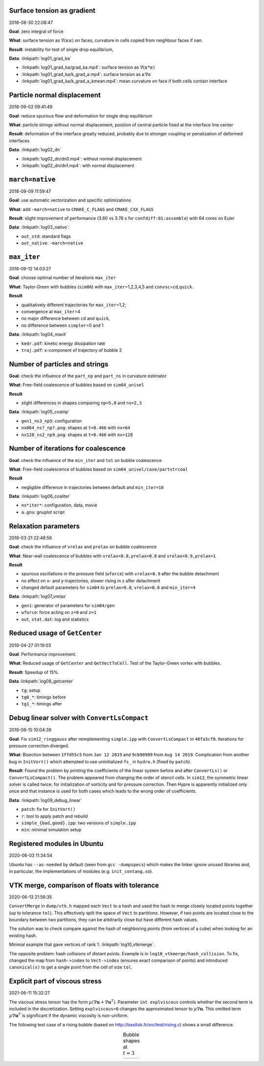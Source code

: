 Surface tension as gradient
---------------------------

2018-08-30 22:08:47

**Goal**: zero integral of force

**What**: surface tension as :math:`\nabla (\kappa \alpha)` on faces,
curvature in cells copied from neighbour faces if nan.

**Result**: instability for test of single drop equilibrium,

**Data**: :linkpath:`log01_grad_ka`

-  :linkpath:`log01_grad_ka/grad_ka.mp4`: surface tension as
   :math:`\nabla (\kappa * \alpha)`
-  :linkpath:`log01_grad_ka/k_grad_a.mp4`: surface tension as
   :math:`\kappa \nabla \alpha`
-  :linkpath:`log01_grad_ka/k_grad_a_kmean.mp4`: mean
   curvature on face if both cells contain interface

Particle normal displacement
----------------------------

2018-09-02 09:41:49

**Goal**: reduce spurious flow and deformation for single drop
equilibrium

**What**: particle strings without normal displacement, position of
central particle fixed at the interface line center

**Result**: deformation of the interface greatly reduced, probably due
to stronger coupling or penalization of deformed interfaces

**Data**: :linkpath:`log02_dn`

-  :linkpath:`log02_dn/dn0.mp4`: without normal displacement
-  :linkpath:`log02_dn/dn1.mp4`: with normal displacement

``march=native``
----------------

2018-09-09 11:59:47

**Goal**: use automatic vectorization and specific optimizations

**What**: add ``-march=native`` to ``CMAKE_C_FLAGS`` and
``CMAKE_CXX_FLAGS``

**Result**: slight improvement of performance (3.60 vs 3.76 s for
``confdiff:01:assemble``) with 64 cores on Euler

**Data**: :linkpath:`log03_native`:

-  ``out_std``: standard flags
-  ``out_native``: ``-march=native``

``max_iter``
------------

2018-09-12 14:03:27

**Goal**: choose optimal number of iterations ``max_iter``

**What**: Taylor-Green with bubbles (``sim06``) with
``max_iter``\ =1,2,3,4,5 and ``convsc``\ =\ ``cd``,\ ``quick``.

**Result**

-  qualitatively different trajectories for ``max_iter``\ =1,2;
-  convergence at ``max_iter``\ =4
-  no major difference between ``cd`` and ``quick``,
-  no difference between ``simpler``\ =0 and 1

**Data**: :linkpath:`log04_maxit`

-  ``kedr.pdf``: kinetic energy dissipation rate
-  ``traj.pdf``: x-component of trajectory of bubble 2

Number of particles and strings
-------------------------------

**Goal**: check the influence of the ``part_np`` and ``part_ns`` in
curvature estimator

**What**: Free-field coalescence of bubbles based on ``sim04_univel``

**Result**

-  slight differences in shapes comparing ``np=5,0`` and ``ns=2,3``

**Data**: :linkpath:`log05_coalnp`

-  ``gen1_ns3_np5``: configuration
-  ``nx064_ns?_np?.png``: shapes at ``t=0.466`` with ``nx=64``
-  ``nx128_ns2_np9.png``: shapes at ``t=0.466`` with ``nx=128``

Number of iterations for coalescence
------------------------------------

**Goal**: check the influence of the ``min_iter`` and ``tol`` on bubble
coalescence

**What**: Free-field coalescence of bubbles based on
``sim04_univel/case/partstrcoal``

**Result**

-  negligible difference in trajectories between default and
   ``min_iter=10``

**Data**: :linkpath:`log06_coaliter`

-  ``nx*iter*``: configuration, data, movie
-  ``a.gnu``: gnuplot script

Relaxation parameters
---------------------

2019-03-21 22:48:56

**Goal**: check the influence of ``vrelax`` and ``prelax`` on bubble
coalescence

**What**: Near-wall coalescence of bubbles with
``vrelax=0.8,prelax=0.8`` and ``vrelax=0.9,prelax=1``

**Result**

-  spurious oscillations in the pressure field (``wforce``) with
   ``vrelax=0.9`` after the bubble detachment
-  no effect on x- and y-trajectories, slower rising in z after
   detachment
-  changed default parameters for ``sim04`` to ``prelax=0.8``,
   ``vrelax=0.8`` and ``min_iter=4``

**Data**: :linkpath:`log07_vrelax`

-  ``gen1``: generator of parameters for ``sim04/gen``
-  ``wforce``: force acting on ``z=0`` and ``z=1``
-  ``out``, ``stat.dat``: log and statistics

Reduced usage of ``GetCenter``
------------------------------

2019-04-27 01:19:03

**Goal**: Performance improvement.

**What**: Reduced usage of ``GetCenter`` and ``GetVectToCell``. Test of
the Taylor-Green vortex with bubbles.

**Result**: Speedup of 15%.

**Data** :linkpath:`log08_getcenter`

-  ``tg``: setup
-  ``tg0_*``: timings before
-  ``tg1_*``: timings after

Debug linear solver with ``ConvertLsCompact``
---------------------------------------------

2019-08-15 10:04:39

**Goal**: Fix ``sim12_ringgauss`` after reimplementing ``simple.ipp``
with ``ConvertLsCompact`` in ``48fa3cf0``. Iterations for pressure
correction diverged.

**What**: Bisection between ``1ffd55c5`` from ``Jan 12 2019`` and
``9cb90989`` from ``Aug 14 2019``. Complication from another bug in
``InitVort()`` which attempted to use uninitialized ``fs_`` in
``hydro.h`` (fixed by ``patch``).

**Result**: Found the problem by printing the coefficients of the linear
system before and after ``ConvertLs()`` or ``ConvertLsCompact()``. The
problem appeared from changing the order of stencil cells. In ``sim12``,
the symmetric linear solver is called twice: for initialization of
vorticity and for pressure correction. Then Hypre is apparently
initialized only once and that instance is used for both cases which
leads to the wrong order of coefficients.

**Data**: :linkpath:`log09_debug_linear`

-  ``patch``: fix for ``InitVort()``
-  ``r``: tool to apply patch and rebuild
-  ``simple_{bad,good}.ipp``: two versions of ``simple.ipp``
-  ``min``: minimal simulation setup

Registered modules in Ubuntu
----------------------------

2020-06-03 11:34:54

Ubuntu has ``--as-needed`` by default (seen from ``gcc -dumpspecs``)
which makes the linker ignore unused libraries
and, in particular, the implementations of modules (e.g. ``init_contang.so``).

VTK merge, comparison of floats with tolerance
----------------------------------------------

2020-06-13 21:56:35

``ConvertMerge`` in ``dump/vtk.h`` mapped each ``Vect`` to a hash
and used the hash to merge closely located points together
(up to tolerance ``tol``).
This effectively split the space of ``Vect`` to partitions.
However, if two points are located close to the boundary between
two partitions, they can be arbitrarily close but have
different hash values.

The solution was to check compare against the hash
of neighboring points (from vertices of a cube)
when looking for an existing hash.

Minimal example that gave vertices of rank 1: :linkpath:`log10_vtkmerge`.

The opposite problem: hash collisions of distant points.
Example is in ``log10_vtkmerge/hash_collision``.
To fix, changed the map from ``hash->index`` to ``Vect->index``
(ensures exact comparison of points)
and introduced ``canonical(x)`` to get a single point from the cell of
size ``tol``.

.. image:: log10_vtkmerge/vtkmerge.svg
  :align: center
  :width: 300

Explicit part of viscous stress
-------------------------------

2021-06-11 15:32:27

The viscous stress tensor has the form :math:`\mu(\nabla\mathbf{u} +\nabla\mathbf{u}^T)`.
Parameter ``int explviscous`` controls whether the second term is included in
the discretization. Setting ``explviscous=0`` changes the approximated tensor
to :math:`\mu\nabla\mathbf{u}`.
This omitted term :math:`\mu\nabla\mathbf{u}^T` is significant if the dynamic viscosity is non-uniform.

The following test case of a rising bubble
(based on `<http://basilisk.fr/src/test/rising.c>`_) shows a small difference.


.. |log11| image:: log11_explviscous/explviscous.png
  :width: 300

.. table:: Bubble shapes at :math:`t=3`
  :align: center

  +----------+
  | |log11|  |
  +----------+
